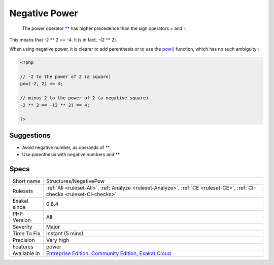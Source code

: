 .. _structures-negativepow:

.. _negative-power:

Negative Power
++++++++++++++

  The power operator `** <https://www.php.net/manual/en/language.operators.arithmetic.php>`_ has higher precedence than the sign operators + and -.

This means that -2 `** <https://www.php.net/manual/en/language.operators.arithmetic.php>`_ 2 == -4. It is in fact, -(2 `** <https://www.php.net/manual/en/language.operators.arithmetic.php>`_ 2). 

When using negative power, it is clearer to add parenthesis or to use the `pow() <https://www.php.net/pow>`_ function, which has no such ambiguity : 


.. code-block:: php
   
   <?php
   
   // -2 to the power of 2 (a square)
   pow(-2, 2) == 4;
   
   // minus 2 to the power of 2 (a negative square)
   -2 ** 2 == -(2 ** 2) == 4;
   
   ?>

Suggestions
___________

* Avoid negative number, as operands of **
* Use parenthesis with negative numbers and **




Specs
_____

+--------------+-----------------------------------------------------------------------------------------------------------------------------------------------------------------------------------------+
| Short name   | Structures/NegativePow                                                                                                                                                                  |
+--------------+-----------------------------------------------------------------------------------------------------------------------------------------------------------------------------------------+
| Rulesets     | :ref:`All <ruleset-All>`, :ref:`Analyze <ruleset-Analyze>`, :ref:`CE <ruleset-CE>`, :ref:`CI-checks <ruleset-CI-checks>`                                                                |
+--------------+-----------------------------------------------------------------------------------------------------------------------------------------------------------------------------------------+
| Exakat since | 0.8.4                                                                                                                                                                                   |
+--------------+-----------------------------------------------------------------------------------------------------------------------------------------------------------------------------------------+
| PHP Version  | All                                                                                                                                                                                     |
+--------------+-----------------------------------------------------------------------------------------------------------------------------------------------------------------------------------------+
| Severity     | Major                                                                                                                                                                                   |
+--------------+-----------------------------------------------------------------------------------------------------------------------------------------------------------------------------------------+
| Time To Fix  | Instant (5 mins)                                                                                                                                                                        |
+--------------+-----------------------------------------------------------------------------------------------------------------------------------------------------------------------------------------+
| Precision    | Very high                                                                                                                                                                               |
+--------------+-----------------------------------------------------------------------------------------------------------------------------------------------------------------------------------------+
| Features     | power                                                                                                                                                                                   |
+--------------+-----------------------------------------------------------------------------------------------------------------------------------------------------------------------------------------+
| Available in | `Entreprise Edition <https://www.exakat.io/entreprise-edition>`_, `Community Edition <https://www.exakat.io/community-edition>`_, `Exakat Cloud <https://www.exakat.io/exakat-cloud/>`_ |
+--------------+-----------------------------------------------------------------------------------------------------------------------------------------------------------------------------------------+



